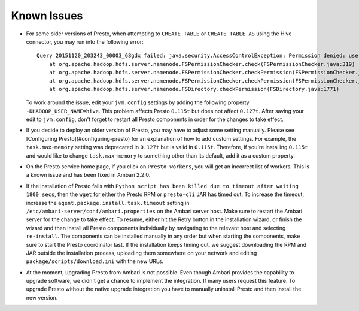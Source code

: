 Known Issues
============

* For some older versions of Presto, when attempting to ``CREATE TABLE`` or
  ``CREATE TABLE AS`` using the Hive connector, you may run into the following
  error::

    Query 20151120_203243_00003_68gdx failed: java.security.AccessControlException: Permission denied: user=hive, access=WRITE, inode="/apps/hive/warehouse/nation":hdfs:hdfs:drwxr-xr-x
        at org.apache.hadoop.hdfs.server.namenode.FSPermissionChecker.check(FSPermissionChecker.java:319)
        at org.apache.hadoop.hdfs.server.namenode.FSPermissionChecker.checkPermission(FSPermissionChecker.java:219)
        at org.apache.hadoop.hdfs.server.namenode.FSPermissionChecker.checkPermission(FSPermissionChecker.java:190)
        at org.apache.hadoop.hdfs.server.namenode.FSDirectory.checkPermission(FSDirectory.java:1771)

  To work around the issue, edit your ``jvm.config`` settings by adding the
  following property ``-DHADOOP_USER_NAME=hive``. This problem affects Presto
  ``0.115t`` but does not affect ``0.127t``. After saving your edit to
  ``jvm.config``, don't forget to restart all Presto components in order for
  the changes to take effect.

* If you decide to deploy an older version of Presto, you may have to adjust
  some setting manually. Please see [Configuring Presto](#configuring-presto)
  for an explanation of how to add custom settings. For example, the
  ``task.max-memory`` setting was deprecated in ``0.127t`` but is valid in
  ``0.115t``. Therefore, if you're installing ``0.115t`` and would like to
  change ``task.max-memory`` to something other than its default, add it as
  a custom property.

* On the Presto service home page, if you click on ``Presto workers``, you
  will get an incorrect list of workers. This is a known issue and has been
  fixed in Ambari 2.2.0.

* If the installation of Presto fails with ``Python script has been killed
  due to timeout after waiting 1800 secs``, then the ``wget`` for either the
  Presto RPM or ``presto-cli`` JAR has timed out. To increase the timeout,
  increase the ``agent.package.install.task.timeout`` setting in
  ``/etc/ambari-server/conf/ambari.properties`` on the Ambari server host.
  Make sure to restart the Ambari server for the change to take effect.
  To resume, either hit the Retry button in the installation wizard, or
  finish the wizard and then install all Presto components individually by
  navigating to the relevant host and selecting ``re-install``. The
  components can be installed manually in any order but when starting the
  components, make sure to start the Presto coordinator last. If the
  installation keeps timing out, we suggest downloading the RPM and JAR
  outside the installation process, uploading them somewhere on your network
  and editing ``package/scripts/download.ini`` with the new URLs.

* At the moment, upgrading Presto from Ambari is not possible. Even though
  Ambari provides the capability to upgrade software, we didn't get a chance
  to implement the integration. If many users request this feature. To upgrade Presto without the native
  upgrade integration you have to manually uninstall Presto and then install
  the new version.